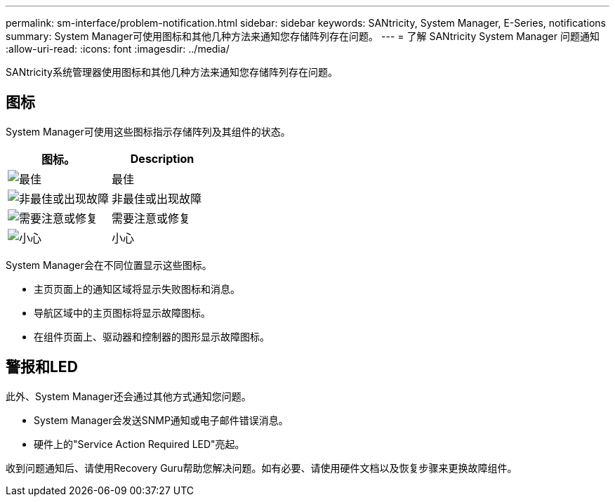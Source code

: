 ---
permalink: sm-interface/problem-notification.html 
sidebar: sidebar 
keywords: SANtricity, System Manager, E-Series, notifications 
summary: System Manager可使用图标和其他几种方法来通知您存储阵列存在问题。 
---
= 了解 SANtricity System Manager 问题通知
:allow-uri-read: 
:icons: font
:imagesdir: ../media/


[role="lead"]
SANtricity系统管理器使用图标和其他几种方法来通知您存储阵列存在问题。



== 图标

System Manager可使用这些图标指示存储阵列及其组件的状态。

[cols="1a,1a"]
|===
| 图标。 | Description 


 a| 
image:../media/sam1130-ss-icon-status-success.gif["最佳"]
 a| 
最佳



 a| 
image:../media/sam1130-ss-icon-status-failure.gif["非最佳或出现故障"]
 a| 
非最佳或出现故障



 a| 
image:../media/sam1130-ss-icon-status-service.gif["需要注意或修复"]
 a| 
需要注意或修复



 a| 
image:../media/sam1130-ss-icon-status-caution.gif["小心"]
 a| 
小心

|===
System Manager会在不同位置显示这些图标。

* 主页页面上的通知区域将显示失败图标和消息。
* 导航区域中的主页图标将显示故障图标。
* 在组件页面上、驱动器和控制器的图形显示故障图标。




== 警报和LED

此外、System Manager还会通过其他方式通知您问题。

* System Manager会发送SNMP通知或电子邮件错误消息。
* 硬件上的"Service Action Required LED"亮起。


收到问题通知后、请使用Recovery Guru帮助您解决问题。如有必要、请使用硬件文档以及恢复步骤来更换故障组件。
